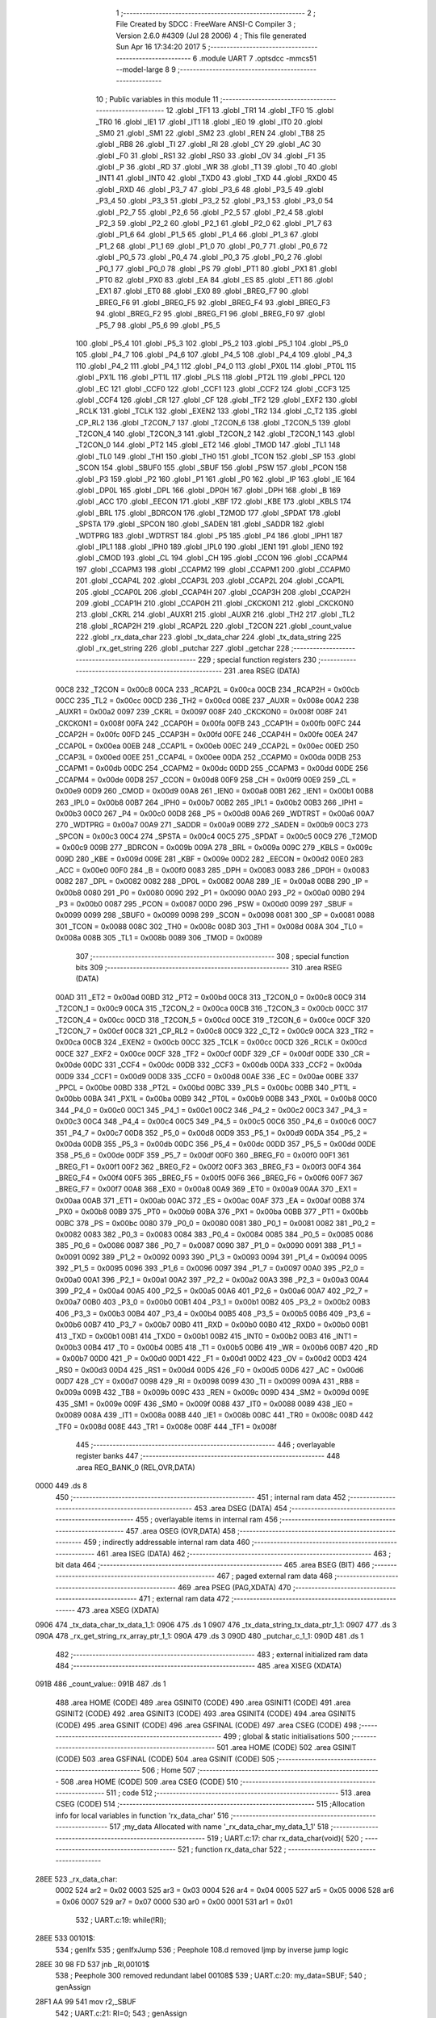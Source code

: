                               1 ;--------------------------------------------------------
                              2 ; File Created by SDCC : FreeWare ANSI-C Compiler
                              3 ; Version 2.6.0 #4309 (Jul 28 2006)
                              4 ; This file generated Sun Apr 16 17:34:20 2017
                              5 ;--------------------------------------------------------
                              6 	.module UART
                              7 	.optsdcc -mmcs51 --model-large
                              8 	
                              9 ;--------------------------------------------------------
                             10 ; Public variables in this module
                             11 ;--------------------------------------------------------
                             12 	.globl _TF1
                             13 	.globl _TR1
                             14 	.globl _TF0
                             15 	.globl _TR0
                             16 	.globl _IE1
                             17 	.globl _IT1
                             18 	.globl _IE0
                             19 	.globl _IT0
                             20 	.globl _SM0
                             21 	.globl _SM1
                             22 	.globl _SM2
                             23 	.globl _REN
                             24 	.globl _TB8
                             25 	.globl _RB8
                             26 	.globl _TI
                             27 	.globl _RI
                             28 	.globl _CY
                             29 	.globl _AC
                             30 	.globl _F0
                             31 	.globl _RS1
                             32 	.globl _RS0
                             33 	.globl _OV
                             34 	.globl _F1
                             35 	.globl _P
                             36 	.globl _RD
                             37 	.globl _WR
                             38 	.globl _T1
                             39 	.globl _T0
                             40 	.globl _INT1
                             41 	.globl _INT0
                             42 	.globl _TXD0
                             43 	.globl _TXD
                             44 	.globl _RXD0
                             45 	.globl _RXD
                             46 	.globl _P3_7
                             47 	.globl _P3_6
                             48 	.globl _P3_5
                             49 	.globl _P3_4
                             50 	.globl _P3_3
                             51 	.globl _P3_2
                             52 	.globl _P3_1
                             53 	.globl _P3_0
                             54 	.globl _P2_7
                             55 	.globl _P2_6
                             56 	.globl _P2_5
                             57 	.globl _P2_4
                             58 	.globl _P2_3
                             59 	.globl _P2_2
                             60 	.globl _P2_1
                             61 	.globl _P2_0
                             62 	.globl _P1_7
                             63 	.globl _P1_6
                             64 	.globl _P1_5
                             65 	.globl _P1_4
                             66 	.globl _P1_3
                             67 	.globl _P1_2
                             68 	.globl _P1_1
                             69 	.globl _P1_0
                             70 	.globl _P0_7
                             71 	.globl _P0_6
                             72 	.globl _P0_5
                             73 	.globl _P0_4
                             74 	.globl _P0_3
                             75 	.globl _P0_2
                             76 	.globl _P0_1
                             77 	.globl _P0_0
                             78 	.globl _PS
                             79 	.globl _PT1
                             80 	.globl _PX1
                             81 	.globl _PT0
                             82 	.globl _PX0
                             83 	.globl _EA
                             84 	.globl _ES
                             85 	.globl _ET1
                             86 	.globl _EX1
                             87 	.globl _ET0
                             88 	.globl _EX0
                             89 	.globl _BREG_F7
                             90 	.globl _BREG_F6
                             91 	.globl _BREG_F5
                             92 	.globl _BREG_F4
                             93 	.globl _BREG_F3
                             94 	.globl _BREG_F2
                             95 	.globl _BREG_F1
                             96 	.globl _BREG_F0
                             97 	.globl _P5_7
                             98 	.globl _P5_6
                             99 	.globl _P5_5
                            100 	.globl _P5_4
                            101 	.globl _P5_3
                            102 	.globl _P5_2
                            103 	.globl _P5_1
                            104 	.globl _P5_0
                            105 	.globl _P4_7
                            106 	.globl _P4_6
                            107 	.globl _P4_5
                            108 	.globl _P4_4
                            109 	.globl _P4_3
                            110 	.globl _P4_2
                            111 	.globl _P4_1
                            112 	.globl _P4_0
                            113 	.globl _PX0L
                            114 	.globl _PT0L
                            115 	.globl _PX1L
                            116 	.globl _PT1L
                            117 	.globl _PLS
                            118 	.globl _PT2L
                            119 	.globl _PPCL
                            120 	.globl _EC
                            121 	.globl _CCF0
                            122 	.globl _CCF1
                            123 	.globl _CCF2
                            124 	.globl _CCF3
                            125 	.globl _CCF4
                            126 	.globl _CR
                            127 	.globl _CF
                            128 	.globl _TF2
                            129 	.globl _EXF2
                            130 	.globl _RCLK
                            131 	.globl _TCLK
                            132 	.globl _EXEN2
                            133 	.globl _TR2
                            134 	.globl _C_T2
                            135 	.globl _CP_RL2
                            136 	.globl _T2CON_7
                            137 	.globl _T2CON_6
                            138 	.globl _T2CON_5
                            139 	.globl _T2CON_4
                            140 	.globl _T2CON_3
                            141 	.globl _T2CON_2
                            142 	.globl _T2CON_1
                            143 	.globl _T2CON_0
                            144 	.globl _PT2
                            145 	.globl _ET2
                            146 	.globl _TMOD
                            147 	.globl _TL1
                            148 	.globl _TL0
                            149 	.globl _TH1
                            150 	.globl _TH0
                            151 	.globl _TCON
                            152 	.globl _SP
                            153 	.globl _SCON
                            154 	.globl _SBUF0
                            155 	.globl _SBUF
                            156 	.globl _PSW
                            157 	.globl _PCON
                            158 	.globl _P3
                            159 	.globl _P2
                            160 	.globl _P1
                            161 	.globl _P0
                            162 	.globl _IP
                            163 	.globl _IE
                            164 	.globl _DP0L
                            165 	.globl _DPL
                            166 	.globl _DP0H
                            167 	.globl _DPH
                            168 	.globl _B
                            169 	.globl _ACC
                            170 	.globl _EECON
                            171 	.globl _KBF
                            172 	.globl _KBE
                            173 	.globl _KBLS
                            174 	.globl _BRL
                            175 	.globl _BDRCON
                            176 	.globl _T2MOD
                            177 	.globl _SPDAT
                            178 	.globl _SPSTA
                            179 	.globl _SPCON
                            180 	.globl _SADEN
                            181 	.globl _SADDR
                            182 	.globl _WDTPRG
                            183 	.globl _WDTRST
                            184 	.globl _P5
                            185 	.globl _P4
                            186 	.globl _IPH1
                            187 	.globl _IPL1
                            188 	.globl _IPH0
                            189 	.globl _IPL0
                            190 	.globl _IEN1
                            191 	.globl _IEN0
                            192 	.globl _CMOD
                            193 	.globl _CL
                            194 	.globl _CH
                            195 	.globl _CCON
                            196 	.globl _CCAPM4
                            197 	.globl _CCAPM3
                            198 	.globl _CCAPM2
                            199 	.globl _CCAPM1
                            200 	.globl _CCAPM0
                            201 	.globl _CCAP4L
                            202 	.globl _CCAP3L
                            203 	.globl _CCAP2L
                            204 	.globl _CCAP1L
                            205 	.globl _CCAP0L
                            206 	.globl _CCAP4H
                            207 	.globl _CCAP3H
                            208 	.globl _CCAP2H
                            209 	.globl _CCAP1H
                            210 	.globl _CCAP0H
                            211 	.globl _CKCKON1
                            212 	.globl _CKCKON0
                            213 	.globl _CKRL
                            214 	.globl _AUXR1
                            215 	.globl _AUXR
                            216 	.globl _TH2
                            217 	.globl _TL2
                            218 	.globl _RCAP2H
                            219 	.globl _RCAP2L
                            220 	.globl _T2CON
                            221 	.globl _count_value
                            222 	.globl _rx_data_char
                            223 	.globl _tx_data_char
                            224 	.globl _tx_data_string
                            225 	.globl _rx_get_string
                            226 	.globl _putchar
                            227 	.globl _getchar
                            228 ;--------------------------------------------------------
                            229 ; special function registers
                            230 ;--------------------------------------------------------
                            231 	.area RSEG    (DATA)
                    00C8    232 _T2CON	=	0x00c8
                    00CA    233 _RCAP2L	=	0x00ca
                    00CB    234 _RCAP2H	=	0x00cb
                    00CC    235 _TL2	=	0x00cc
                    00CD    236 _TH2	=	0x00cd
                    008E    237 _AUXR	=	0x008e
                    00A2    238 _AUXR1	=	0x00a2
                    0097    239 _CKRL	=	0x0097
                    008F    240 _CKCKON0	=	0x008f
                    008F    241 _CKCKON1	=	0x008f
                    00FA    242 _CCAP0H	=	0x00fa
                    00FB    243 _CCAP1H	=	0x00fb
                    00FC    244 _CCAP2H	=	0x00fc
                    00FD    245 _CCAP3H	=	0x00fd
                    00FE    246 _CCAP4H	=	0x00fe
                    00EA    247 _CCAP0L	=	0x00ea
                    00EB    248 _CCAP1L	=	0x00eb
                    00EC    249 _CCAP2L	=	0x00ec
                    00ED    250 _CCAP3L	=	0x00ed
                    00EE    251 _CCAP4L	=	0x00ee
                    00DA    252 _CCAPM0	=	0x00da
                    00DB    253 _CCAPM1	=	0x00db
                    00DC    254 _CCAPM2	=	0x00dc
                    00DD    255 _CCAPM3	=	0x00dd
                    00DE    256 _CCAPM4	=	0x00de
                    00D8    257 _CCON	=	0x00d8
                    00F9    258 _CH	=	0x00f9
                    00E9    259 _CL	=	0x00e9
                    00D9    260 _CMOD	=	0x00d9
                    00A8    261 _IEN0	=	0x00a8
                    00B1    262 _IEN1	=	0x00b1
                    00B8    263 _IPL0	=	0x00b8
                    00B7    264 _IPH0	=	0x00b7
                    00B2    265 _IPL1	=	0x00b2
                    00B3    266 _IPH1	=	0x00b3
                    00C0    267 _P4	=	0x00c0
                    00D8    268 _P5	=	0x00d8
                    00A6    269 _WDTRST	=	0x00a6
                    00A7    270 _WDTPRG	=	0x00a7
                    00A9    271 _SADDR	=	0x00a9
                    00B9    272 _SADEN	=	0x00b9
                    00C3    273 _SPCON	=	0x00c3
                    00C4    274 _SPSTA	=	0x00c4
                    00C5    275 _SPDAT	=	0x00c5
                    00C9    276 _T2MOD	=	0x00c9
                    009B    277 _BDRCON	=	0x009b
                    009A    278 _BRL	=	0x009a
                    009C    279 _KBLS	=	0x009c
                    009D    280 _KBE	=	0x009d
                    009E    281 _KBF	=	0x009e
                    00D2    282 _EECON	=	0x00d2
                    00E0    283 _ACC	=	0x00e0
                    00F0    284 _B	=	0x00f0
                    0083    285 _DPH	=	0x0083
                    0083    286 _DP0H	=	0x0083
                    0082    287 _DPL	=	0x0082
                    0082    288 _DP0L	=	0x0082
                    00A8    289 _IE	=	0x00a8
                    00B8    290 _IP	=	0x00b8
                    0080    291 _P0	=	0x0080
                    0090    292 _P1	=	0x0090
                    00A0    293 _P2	=	0x00a0
                    00B0    294 _P3	=	0x00b0
                    0087    295 _PCON	=	0x0087
                    00D0    296 _PSW	=	0x00d0
                    0099    297 _SBUF	=	0x0099
                    0099    298 _SBUF0	=	0x0099
                    0098    299 _SCON	=	0x0098
                    0081    300 _SP	=	0x0081
                    0088    301 _TCON	=	0x0088
                    008C    302 _TH0	=	0x008c
                    008D    303 _TH1	=	0x008d
                    008A    304 _TL0	=	0x008a
                    008B    305 _TL1	=	0x008b
                    0089    306 _TMOD	=	0x0089
                            307 ;--------------------------------------------------------
                            308 ; special function bits
                            309 ;--------------------------------------------------------
                            310 	.area RSEG    (DATA)
                    00AD    311 _ET2	=	0x00ad
                    00BD    312 _PT2	=	0x00bd
                    00C8    313 _T2CON_0	=	0x00c8
                    00C9    314 _T2CON_1	=	0x00c9
                    00CA    315 _T2CON_2	=	0x00ca
                    00CB    316 _T2CON_3	=	0x00cb
                    00CC    317 _T2CON_4	=	0x00cc
                    00CD    318 _T2CON_5	=	0x00cd
                    00CE    319 _T2CON_6	=	0x00ce
                    00CF    320 _T2CON_7	=	0x00cf
                    00C8    321 _CP_RL2	=	0x00c8
                    00C9    322 _C_T2	=	0x00c9
                    00CA    323 _TR2	=	0x00ca
                    00CB    324 _EXEN2	=	0x00cb
                    00CC    325 _TCLK	=	0x00cc
                    00CD    326 _RCLK	=	0x00cd
                    00CE    327 _EXF2	=	0x00ce
                    00CF    328 _TF2	=	0x00cf
                    00DF    329 _CF	=	0x00df
                    00DE    330 _CR	=	0x00de
                    00DC    331 _CCF4	=	0x00dc
                    00DB    332 _CCF3	=	0x00db
                    00DA    333 _CCF2	=	0x00da
                    00D9    334 _CCF1	=	0x00d9
                    00D8    335 _CCF0	=	0x00d8
                    00AE    336 _EC	=	0x00ae
                    00BE    337 _PPCL	=	0x00be
                    00BD    338 _PT2L	=	0x00bd
                    00BC    339 _PLS	=	0x00bc
                    00BB    340 _PT1L	=	0x00bb
                    00BA    341 _PX1L	=	0x00ba
                    00B9    342 _PT0L	=	0x00b9
                    00B8    343 _PX0L	=	0x00b8
                    00C0    344 _P4_0	=	0x00c0
                    00C1    345 _P4_1	=	0x00c1
                    00C2    346 _P4_2	=	0x00c2
                    00C3    347 _P4_3	=	0x00c3
                    00C4    348 _P4_4	=	0x00c4
                    00C5    349 _P4_5	=	0x00c5
                    00C6    350 _P4_6	=	0x00c6
                    00C7    351 _P4_7	=	0x00c7
                    00D8    352 _P5_0	=	0x00d8
                    00D9    353 _P5_1	=	0x00d9
                    00DA    354 _P5_2	=	0x00da
                    00DB    355 _P5_3	=	0x00db
                    00DC    356 _P5_4	=	0x00dc
                    00DD    357 _P5_5	=	0x00dd
                    00DE    358 _P5_6	=	0x00de
                    00DF    359 _P5_7	=	0x00df
                    00F0    360 _BREG_F0	=	0x00f0
                    00F1    361 _BREG_F1	=	0x00f1
                    00F2    362 _BREG_F2	=	0x00f2
                    00F3    363 _BREG_F3	=	0x00f3
                    00F4    364 _BREG_F4	=	0x00f4
                    00F5    365 _BREG_F5	=	0x00f5
                    00F6    366 _BREG_F6	=	0x00f6
                    00F7    367 _BREG_F7	=	0x00f7
                    00A8    368 _EX0	=	0x00a8
                    00A9    369 _ET0	=	0x00a9
                    00AA    370 _EX1	=	0x00aa
                    00AB    371 _ET1	=	0x00ab
                    00AC    372 _ES	=	0x00ac
                    00AF    373 _EA	=	0x00af
                    00B8    374 _PX0	=	0x00b8
                    00B9    375 _PT0	=	0x00b9
                    00BA    376 _PX1	=	0x00ba
                    00BB    377 _PT1	=	0x00bb
                    00BC    378 _PS	=	0x00bc
                    0080    379 _P0_0	=	0x0080
                    0081    380 _P0_1	=	0x0081
                    0082    381 _P0_2	=	0x0082
                    0083    382 _P0_3	=	0x0083
                    0084    383 _P0_4	=	0x0084
                    0085    384 _P0_5	=	0x0085
                    0086    385 _P0_6	=	0x0086
                    0087    386 _P0_7	=	0x0087
                    0090    387 _P1_0	=	0x0090
                    0091    388 _P1_1	=	0x0091
                    0092    389 _P1_2	=	0x0092
                    0093    390 _P1_3	=	0x0093
                    0094    391 _P1_4	=	0x0094
                    0095    392 _P1_5	=	0x0095
                    0096    393 _P1_6	=	0x0096
                    0097    394 _P1_7	=	0x0097
                    00A0    395 _P2_0	=	0x00a0
                    00A1    396 _P2_1	=	0x00a1
                    00A2    397 _P2_2	=	0x00a2
                    00A3    398 _P2_3	=	0x00a3
                    00A4    399 _P2_4	=	0x00a4
                    00A5    400 _P2_5	=	0x00a5
                    00A6    401 _P2_6	=	0x00a6
                    00A7    402 _P2_7	=	0x00a7
                    00B0    403 _P3_0	=	0x00b0
                    00B1    404 _P3_1	=	0x00b1
                    00B2    405 _P3_2	=	0x00b2
                    00B3    406 _P3_3	=	0x00b3
                    00B4    407 _P3_4	=	0x00b4
                    00B5    408 _P3_5	=	0x00b5
                    00B6    409 _P3_6	=	0x00b6
                    00B7    410 _P3_7	=	0x00b7
                    00B0    411 _RXD	=	0x00b0
                    00B0    412 _RXD0	=	0x00b0
                    00B1    413 _TXD	=	0x00b1
                    00B1    414 _TXD0	=	0x00b1
                    00B2    415 _INT0	=	0x00b2
                    00B3    416 _INT1	=	0x00b3
                    00B4    417 _T0	=	0x00b4
                    00B5    418 _T1	=	0x00b5
                    00B6    419 _WR	=	0x00b6
                    00B7    420 _RD	=	0x00b7
                    00D0    421 _P	=	0x00d0
                    00D1    422 _F1	=	0x00d1
                    00D2    423 _OV	=	0x00d2
                    00D3    424 _RS0	=	0x00d3
                    00D4    425 _RS1	=	0x00d4
                    00D5    426 _F0	=	0x00d5
                    00D6    427 _AC	=	0x00d6
                    00D7    428 _CY	=	0x00d7
                    0098    429 _RI	=	0x0098
                    0099    430 _TI	=	0x0099
                    009A    431 _RB8	=	0x009a
                    009B    432 _TB8	=	0x009b
                    009C    433 _REN	=	0x009c
                    009D    434 _SM2	=	0x009d
                    009E    435 _SM1	=	0x009e
                    009F    436 _SM0	=	0x009f
                    0088    437 _IT0	=	0x0088
                    0089    438 _IE0	=	0x0089
                    008A    439 _IT1	=	0x008a
                    008B    440 _IE1	=	0x008b
                    008C    441 _TR0	=	0x008c
                    008D    442 _TF0	=	0x008d
                    008E    443 _TR1	=	0x008e
                    008F    444 _TF1	=	0x008f
                            445 ;--------------------------------------------------------
                            446 ; overlayable register banks
                            447 ;--------------------------------------------------------
                            448 	.area REG_BANK_0	(REL,OVR,DATA)
   0000                     449 	.ds 8
                            450 ;--------------------------------------------------------
                            451 ; internal ram data
                            452 ;--------------------------------------------------------
                            453 	.area DSEG    (DATA)
                            454 ;--------------------------------------------------------
                            455 ; overlayable items in internal ram 
                            456 ;--------------------------------------------------------
                            457 	.area OSEG    (OVR,DATA)
                            458 ;--------------------------------------------------------
                            459 ; indirectly addressable internal ram data
                            460 ;--------------------------------------------------------
                            461 	.area ISEG    (DATA)
                            462 ;--------------------------------------------------------
                            463 ; bit data
                            464 ;--------------------------------------------------------
                            465 	.area BSEG    (BIT)
                            466 ;--------------------------------------------------------
                            467 ; paged external ram data
                            468 ;--------------------------------------------------------
                            469 	.area PSEG    (PAG,XDATA)
                            470 ;--------------------------------------------------------
                            471 ; external ram data
                            472 ;--------------------------------------------------------
                            473 	.area XSEG    (XDATA)
   0906                     474 _tx_data_char_tx_data_1_1:
   0906                     475 	.ds 1
   0907                     476 _tx_data_string_tx_data_ptr_1_1:
   0907                     477 	.ds 3
   090A                     478 _rx_get_string_rx_array_ptr_1_1:
   090A                     479 	.ds 3
   090D                     480 _putchar_c_1_1:
   090D                     481 	.ds 1
                            482 ;--------------------------------------------------------
                            483 ; external initialized ram data
                            484 ;--------------------------------------------------------
                            485 	.area XISEG   (XDATA)
   091B                     486 _count_value::
   091B                     487 	.ds 1
                            488 	.area HOME    (CODE)
                            489 	.area GSINIT0 (CODE)
                            490 	.area GSINIT1 (CODE)
                            491 	.area GSINIT2 (CODE)
                            492 	.area GSINIT3 (CODE)
                            493 	.area GSINIT4 (CODE)
                            494 	.area GSINIT5 (CODE)
                            495 	.area GSINIT  (CODE)
                            496 	.area GSFINAL (CODE)
                            497 	.area CSEG    (CODE)
                            498 ;--------------------------------------------------------
                            499 ; global & static initialisations
                            500 ;--------------------------------------------------------
                            501 	.area HOME    (CODE)
                            502 	.area GSINIT  (CODE)
                            503 	.area GSFINAL (CODE)
                            504 	.area GSINIT  (CODE)
                            505 ;--------------------------------------------------------
                            506 ; Home
                            507 ;--------------------------------------------------------
                            508 	.area HOME    (CODE)
                            509 	.area CSEG    (CODE)
                            510 ;--------------------------------------------------------
                            511 ; code
                            512 ;--------------------------------------------------------
                            513 	.area CSEG    (CODE)
                            514 ;------------------------------------------------------------
                            515 ;Allocation info for local variables in function 'rx_data_char'
                            516 ;------------------------------------------------------------
                            517 ;my_data                   Allocated with name '_rx_data_char_my_data_1_1'
                            518 ;------------------------------------------------------------
                            519 ;	UART.c:17: char rx_data_char(void){
                            520 ;	-----------------------------------------
                            521 ;	 function rx_data_char
                            522 ;	-----------------------------------------
   28EE                     523 _rx_data_char:
                    0002    524 	ar2 = 0x02
                    0003    525 	ar3 = 0x03
                    0004    526 	ar4 = 0x04
                    0005    527 	ar5 = 0x05
                    0006    528 	ar6 = 0x06
                    0007    529 	ar7 = 0x07
                    0000    530 	ar0 = 0x00
                    0001    531 	ar1 = 0x01
                            532 ;	UART.c:19: while(!RI);
   28EE                     533 00101$:
                            534 ;	genIfx
                            535 ;	genIfxJump
                            536 ;	Peephole 108.d	removed ljmp by inverse jump logic
   28EE 30 98 FD            537 	jnb	_RI,00101$
                            538 ;	Peephole 300	removed redundant label 00108$
                            539 ;	UART.c:20: my_data=SBUF;
                            540 ;	genAssign
   28F1 AA 99               541 	mov	r2,_SBUF
                            542 ;	UART.c:21: RI=0;
                            543 ;	genAssign
   28F3 C2 98               544 	clr	_RI
                            545 ;	UART.c:23: return my_data;
                            546 ;	genRet
   28F5 8A 82               547 	mov	dpl,r2
                            548 ;	Peephole 300	removed redundant label 00104$
   28F7 22                  549 	ret
                            550 ;------------------------------------------------------------
                            551 ;Allocation info for local variables in function 'tx_data_char'
                            552 ;------------------------------------------------------------
                            553 ;tx_data                   Allocated with name '_tx_data_char_tx_data_1_1'
                            554 ;------------------------------------------------------------
                            555 ;	UART.c:26: void tx_data_char(char tx_data){
                            556 ;	-----------------------------------------
                            557 ;	 function tx_data_char
                            558 ;	-----------------------------------------
   28F8                     559 _tx_data_char:
                            560 ;	genReceive
   28F8 E5 82               561 	mov	a,dpl
   28FA 90 09 06            562 	mov	dptr,#_tx_data_char_tx_data_1_1
   28FD F0                  563 	movx	@dptr,a
                            564 ;	UART.c:27: while(!TI);
   28FE                     565 00101$:
                            566 ;	genIfx
                            567 ;	genIfxJump
                            568 ;	Peephole 108.d	removed ljmp by inverse jump logic
                            569 ;	UART.c:28: TI=0;
                            570 ;	genAssign
                            571 ;	Peephole 250.a	using atomic test and clear
   28FE 10 99 02            572 	jbc	_TI,00108$
   2901 80 FB               573 	sjmp	00101$
   2903                     574 00108$:
                            575 ;	UART.c:29: SBUF = tx_data;
                            576 ;	genAssign
   2903 90 09 06            577 	mov	dptr,#_tx_data_char_tx_data_1_1
   2906 E0                  578 	movx	a,@dptr
   2907 F5 99               579 	mov	_SBUF,a
                            580 ;	Peephole 300	removed redundant label 00104$
   2909 22                  581 	ret
                            582 ;------------------------------------------------------------
                            583 ;Allocation info for local variables in function 'tx_data_string'
                            584 ;------------------------------------------------------------
                            585 ;tx_data_ptr               Allocated with name '_tx_data_string_tx_data_ptr_1_1'
                            586 ;------------------------------------------------------------
                            587 ;	UART.c:33: void tx_data_string(char *tx_data_ptr){
                            588 ;	-----------------------------------------
                            589 ;	 function tx_data_string
                            590 ;	-----------------------------------------
   290A                     591 _tx_data_string:
                            592 ;	genReceive
   290A AA F0               593 	mov	r2,b
   290C AB 83               594 	mov	r3,dph
   290E E5 82               595 	mov	a,dpl
   2910 90 09 07            596 	mov	dptr,#_tx_data_string_tx_data_ptr_1_1
   2913 F0                  597 	movx	@dptr,a
   2914 A3                  598 	inc	dptr
   2915 EB                  599 	mov	a,r3
   2916 F0                  600 	movx	@dptr,a
   2917 A3                  601 	inc	dptr
   2918 EA                  602 	mov	a,r2
   2919 F0                  603 	movx	@dptr,a
                            604 ;	UART.c:34: TI=1;
                            605 ;	genAssign
   291A D2 99               606 	setb	_TI
                            607 ;	UART.c:35: while(*tx_data_ptr != '\0'){
                            608 ;	genAssign
   291C 90 09 07            609 	mov	dptr,#_tx_data_string_tx_data_ptr_1_1
   291F E0                  610 	movx	a,@dptr
   2920 FA                  611 	mov	r2,a
   2921 A3                  612 	inc	dptr
   2922 E0                  613 	movx	a,@dptr
   2923 FB                  614 	mov	r3,a
   2924 A3                  615 	inc	dptr
   2925 E0                  616 	movx	a,@dptr
   2926 FC                  617 	mov	r4,a
   2927                     618 00101$:
                            619 ;	genPointerGet
                            620 ;	genGenPointerGet
   2927 8A 82               621 	mov	dpl,r2
   2929 8B 83               622 	mov	dph,r3
   292B 8C F0               623 	mov	b,r4
   292D 12 2B 3C            624 	lcall	__gptrget
                            625 ;	genCmpEq
                            626 ;	gencjneshort
                            627 ;	Peephole 112.b	changed ljmp to sjmp
   2930 FD                  628 	mov	r5,a
                            629 ;	Peephole 115.b	jump optimization
   2931 60 23               630 	jz	00108$
                            631 ;	Peephole 300	removed redundant label 00109$
                            632 ;	UART.c:36: tx_data_char(*tx_data_ptr);
                            633 ;	genCall
   2933 8D 82               634 	mov	dpl,r5
   2935 C0 02               635 	push	ar2
   2937 C0 03               636 	push	ar3
   2939 C0 04               637 	push	ar4
   293B 12 28 F8            638 	lcall	_tx_data_char
   293E D0 04               639 	pop	ar4
   2940 D0 03               640 	pop	ar3
   2942 D0 02               641 	pop	ar2
                            642 ;	UART.c:37: tx_data_ptr++;
                            643 ;	genPlus
                            644 ;     genPlusIncr
   2944 0A                  645 	inc	r2
   2945 BA 00 01            646 	cjne	r2,#0x00,00110$
   2948 0B                  647 	inc	r3
   2949                     648 00110$:
                            649 ;	genAssign
   2949 90 09 07            650 	mov	dptr,#_tx_data_string_tx_data_ptr_1_1
   294C EA                  651 	mov	a,r2
   294D F0                  652 	movx	@dptr,a
   294E A3                  653 	inc	dptr
   294F EB                  654 	mov	a,r3
   2950 F0                  655 	movx	@dptr,a
   2951 A3                  656 	inc	dptr
   2952 EC                  657 	mov	a,r4
   2953 F0                  658 	movx	@dptr,a
                            659 ;	Peephole 112.b	changed ljmp to sjmp
   2954 80 D1               660 	sjmp	00101$
   2956                     661 00108$:
                            662 ;	genAssign
   2956 90 09 07            663 	mov	dptr,#_tx_data_string_tx_data_ptr_1_1
   2959 EA                  664 	mov	a,r2
   295A F0                  665 	movx	@dptr,a
   295B A3                  666 	inc	dptr
   295C EB                  667 	mov	a,r3
   295D F0                  668 	movx	@dptr,a
   295E A3                  669 	inc	dptr
   295F EC                  670 	mov	a,r4
   2960 F0                  671 	movx	@dptr,a
                            672 ;	Peephole 300	removed redundant label 00104$
   2961 22                  673 	ret
                            674 ;------------------------------------------------------------
                            675 ;Allocation info for local variables in function 'rx_get_string'
                            676 ;------------------------------------------------------------
                            677 ;sloc0                     Allocated with name '_rx_get_string_sloc0_1_0'
                            678 ;i                         Allocated with name '_rx_get_string_i_1_1'
                            679 ;rx_array_ptr              Allocated with name '_rx_get_string_rx_array_ptr_1_1'
                            680 ;------------------------------------------------------------
                            681 ;	UART.c:41: char *rx_get_string(void){
                            682 ;	-----------------------------------------
                            683 ;	 function rx_get_string
                            684 ;	-----------------------------------------
   2962                     685 _rx_get_string:
                            686 ;	UART.c:43: char *rx_array_ptr=rx_array;
                            687 ;	genAssign
   2962 90 09 0A            688 	mov	dptr,#_rx_get_string_rx_array_ptr_1_1
   2965 74 43               689 	mov	a,#_rx_array
   2967 F0                  690 	movx	@dptr,a
   2968 A3                  691 	inc	dptr
   2969 74 08               692 	mov	a,#(_rx_array >> 8)
   296B F0                  693 	movx	@dptr,a
   296C A3                  694 	inc	dptr
                            695 ;	Peephole 181	changed mov to clr
   296D E4                  696 	clr	a
   296E F0                  697 	movx	@dptr,a
                            698 ;	UART.c:44: RI=0;
                            699 ;	genAssign
   296F C2 98               700 	clr	_RI
                            701 ;	UART.c:45: while(*(rx_array_ptr+i-1) != '\r' && *(rx_array_ptr+i-1) != '\n'){
                            702 ;	genAssign
   2971 7A 43               703 	mov	r2,#_rx_array
   2973 7B 08               704 	mov	r3,#(_rx_array >> 8)
   2975 7C 00               705 	mov	r4,#0x00
                            706 ;	genAssign
   2977 7D 00               707 	mov	r5,#0x00
   2979                     708 00102$:
                            709 ;	genPlus
                            710 ;	Peephole 236.g	used r5 instead of ar5
   2979 ED                  711 	mov	a,r5
                            712 ;	Peephole 236.a	used r2 instead of ar2
   297A 2A                  713 	add	a,r2
   297B FE                  714 	mov	r6,a
                            715 ;	Peephole 181	changed mov to clr
   297C E4                  716 	clr	a
                            717 ;	Peephole 236.b	used r3 instead of ar3
   297D 3B                  718 	addc	a,r3
   297E FF                  719 	mov	r7,a
   297F 8C 00               720 	mov	ar0,r4
                            721 ;	genIpush
   2981 C0 02               722 	push	ar2
   2983 C0 03               723 	push	ar3
   2985 C0 04               724 	push	ar4
                            725 ;	genMinus
                            726 ;	genMinusDec
   2987 EE                  727 	mov	a,r6
   2988 24 FF               728 	add	a,#0xff
   298A F9                  729 	mov	r1,a
   298B EF                  730 	mov	a,r7
   298C 34 FF               731 	addc	a,#0xff
   298E FA                  732 	mov	r2,a
   298F 88 03               733 	mov	ar3,r0
                            734 ;	genPointerGet
                            735 ;	genGenPointerGet
   2991 89 82               736 	mov	dpl,r1
   2993 8A 83               737 	mov	dph,r2
   2995 8B F0               738 	mov	b,r3
   2997 12 2B 3C            739 	lcall	__gptrget
   299A F9                  740 	mov	r1,a
                            741 ;	genCmpEq
                            742 ;	gencjne
                            743 ;	gencjneshort
                            744 ;	Peephole 241.d	optimized compare
   299B E4                  745 	clr	a
   299C B9 0D 01            746 	cjne	r1,#0x0D,00111$
   299F 04                  747 	inc	a
   29A0                     748 00111$:
                            749 ;	Peephole 300	removed redundant label 00112$
                            750 ;	genIpop
   29A0 D0 04               751 	pop	ar4
   29A2 D0 03               752 	pop	ar3
   29A4 D0 02               753 	pop	ar2
                            754 ;	genIfx
                            755 ;	genIfxJump
                            756 ;	Peephole 108.b	removed ljmp by inverse jump logic
   29A6 70 33               757 	jnz	00104$
                            758 ;	Peephole 300	removed redundant label 00113$
                            759 ;	genCmpEq
                            760 ;	gencjneshort
   29A8 B9 0A 02            761 	cjne	r1,#0x0A,00114$
                            762 ;	Peephole 112.b	changed ljmp to sjmp
   29AB 80 2E               763 	sjmp	00104$
   29AD                     764 00114$:
                            765 ;	UART.c:46: *(rx_array_ptr+i) = rx_data_char();
                            766 ;	genCall
   29AD C0 02               767 	push	ar2
   29AF C0 03               768 	push	ar3
   29B1 C0 04               769 	push	ar4
   29B3 C0 05               770 	push	ar5
   29B5 C0 06               771 	push	ar6
   29B7 C0 07               772 	push	ar7
   29B9 C0 00               773 	push	ar0
   29BB 12 28 EE            774 	lcall	_rx_data_char
   29BE A9 82               775 	mov	r1,dpl
   29C0 D0 00               776 	pop	ar0
   29C2 D0 07               777 	pop	ar7
   29C4 D0 06               778 	pop	ar6
   29C6 D0 05               779 	pop	ar5
   29C8 D0 04               780 	pop	ar4
   29CA D0 03               781 	pop	ar3
   29CC D0 02               782 	pop	ar2
                            783 ;	genPointerSet
                            784 ;	genGenPointerSet
   29CE 8E 82               785 	mov	dpl,r6
   29D0 8F 83               786 	mov	dph,r7
   29D2 88 F0               787 	mov	b,r0
   29D4 E9                  788 	mov	a,r1
   29D5 12 2A 1B            789 	lcall	__gptrput
                            790 ;	UART.c:47: i++;
                            791 ;	genPlus
                            792 ;     genPlusIncr
   29D8 0D                  793 	inc	r5
                            794 ;	Peephole 112.b	changed ljmp to sjmp
   29D9 80 9E               795 	sjmp	00102$
   29DB                     796 00104$:
                            797 ;	UART.c:49: *(rx_array_ptr+i) = '\0';
                            798 ;	genAssign
   29DB 90 09 0A            799 	mov	dptr,#_rx_get_string_rx_array_ptr_1_1
   29DE E0                  800 	movx	a,@dptr
   29DF FA                  801 	mov	r2,a
   29E0 A3                  802 	inc	dptr
   29E1 E0                  803 	movx	a,@dptr
   29E2 FB                  804 	mov	r3,a
   29E3 A3                  805 	inc	dptr
   29E4 E0                  806 	movx	a,@dptr
   29E5 FC                  807 	mov	r4,a
                            808 ;	genPlus
                            809 ;	Peephole 236.g	used r5 instead of ar5
   29E6 ED                  810 	mov	a,r5
                            811 ;	Peephole 236.a	used r2 instead of ar2
   29E7 2A                  812 	add	a,r2
   29E8 FD                  813 	mov	r5,a
                            814 ;	Peephole 181	changed mov to clr
   29E9 E4                  815 	clr	a
                            816 ;	Peephole 236.b	used r3 instead of ar3
   29EA 3B                  817 	addc	a,r3
   29EB FE                  818 	mov	r6,a
   29EC 8C 07               819 	mov	ar7,r4
                            820 ;	genPointerSet
                            821 ;	genGenPointerSet
   29EE 8D 82               822 	mov	dpl,r5
   29F0 8E 83               823 	mov	dph,r6
   29F2 8F F0               824 	mov	b,r7
                            825 ;	Peephole 181	changed mov to clr
   29F4 E4                  826 	clr	a
   29F5 12 2A 1B            827 	lcall	__gptrput
                            828 ;	UART.c:51: return rx_array;
                            829 ;	genRet
                            830 ;	Peephole 182.a	used 16 bit load of DPTR
   29F8 90 08 43            831 	mov	dptr,#_rx_array
   29FB 75 F0 00            832 	mov	b,#0x00
                            833 ;	Peephole 300	removed redundant label 00105$
   29FE 22                  834 	ret
                            835 ;------------------------------------------------------------
                            836 ;Allocation info for local variables in function 'putchar'
                            837 ;------------------------------------------------------------
                            838 ;c                         Allocated with name '_putchar_c_1_1'
                            839 ;------------------------------------------------------------
                            840 ;	UART.c:55: void putchar (char c)
                            841 ;	-----------------------------------------
                            842 ;	 function putchar
                            843 ;	-----------------------------------------
   29FF                     844 _putchar:
                            845 ;	genReceive
   29FF E5 82               846 	mov	a,dpl
   2A01 90 09 0D            847 	mov	dptr,#_putchar_c_1_1
   2A04 F0                  848 	movx	@dptr,a
                            849 ;	UART.c:58: while (TI == 0);
   2A05                     850 00101$:
                            851 ;	genIfx
                            852 ;	genIfxJump
                            853 ;	Peephole 108.d	removed ljmp by inverse jump logic
   2A05 30 99 FD            854 	jnb	_TI,00101$
                            855 ;	Peephole 300	removed redundant label 00108$
                            856 ;	UART.c:60: SBUF = c;  	// load serial port with transmit value
                            857 ;	genAssign
   2A08 90 09 0D            858 	mov	dptr,#_putchar_c_1_1
   2A0B E0                  859 	movx	a,@dptr
   2A0C F5 99               860 	mov	_SBUF,a
                            861 ;	UART.c:61: TI = 0;  	// clear TI flag
                            862 ;	genAssign
   2A0E C2 99               863 	clr	_TI
                            864 ;	Peephole 300	removed redundant label 00104$
   2A10 22                  865 	ret
                            866 ;------------------------------------------------------------
                            867 ;Allocation info for local variables in function 'getchar'
                            868 ;------------------------------------------------------------
                            869 ;------------------------------------------------------------
                            870 ;	UART.c:65: char getchar ()
                            871 ;	-----------------------------------------
                            872 ;	 function getchar
                            873 ;	-----------------------------------------
   2A11                     874 _getchar:
                            875 ;	UART.c:70: while (RI == 0);
   2A11                     876 00101$:
                            877 ;	genIfx
                            878 ;	genIfxJump
                            879 ;	Peephole 108.d	removed ljmp by inverse jump logic
                            880 ;	UART.c:71: RI = 0;			// clear RI flag
                            881 ;	genAssign
                            882 ;	Peephole 250.a	using atomic test and clear
   2A11 10 98 02            883 	jbc	_RI,00108$
   2A14 80 FB               884 	sjmp	00101$
   2A16                     885 00108$:
                            886 ;	UART.c:72: return SBUF;  	// return character from SBUF
                            887 ;	genAssign
   2A16 AA 99               888 	mov	r2,_SBUF
                            889 ;	genRet
   2A18 8A 82               890 	mov	dpl,r2
                            891 ;	Peephole 300	removed redundant label 00104$
   2A1A 22                  892 	ret
                            893 	.area CSEG    (CODE)
                            894 	.area CONST   (CODE)
                            895 	.area XINIT   (CODE)
   3744                     896 __xinit__count_value:
   3744 00                  897 	.db #0x00
